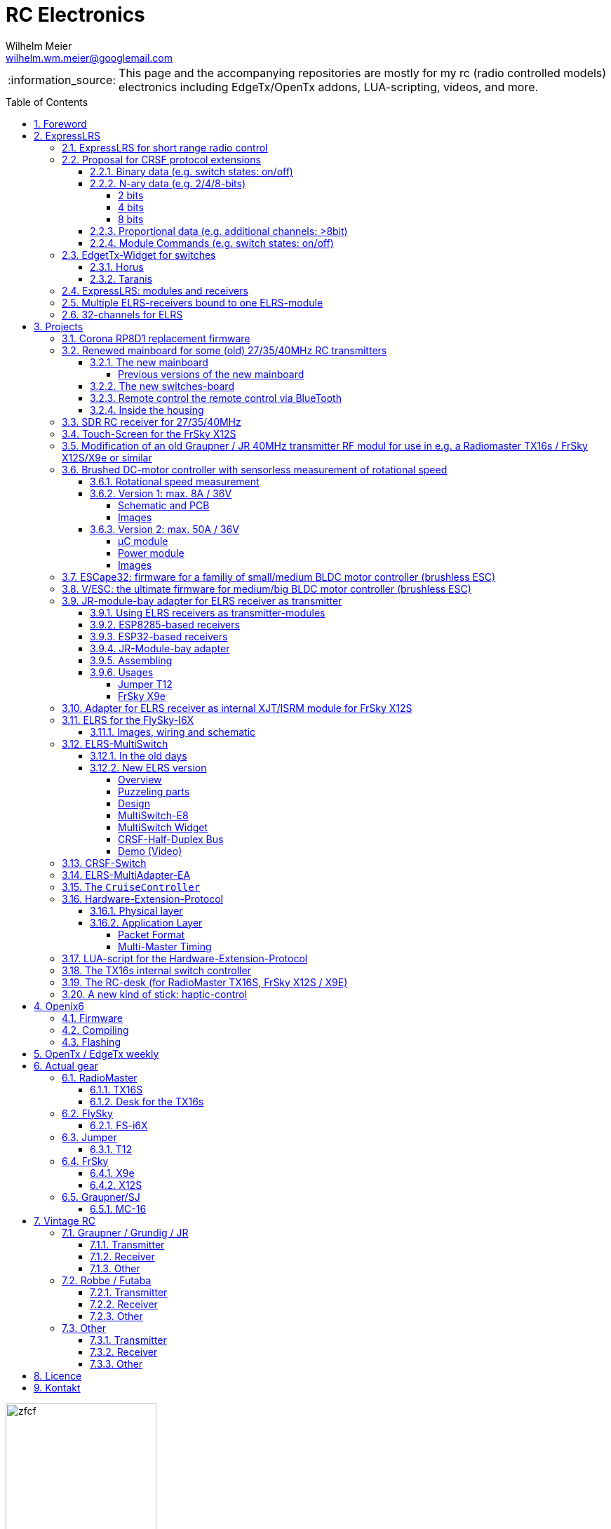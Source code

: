 = RC Electronics
Wilhelm Meier <wilhelm.wm.meier@googlemail.com>
:toc:
:toclevels: 4
:numbered:
:toc-placement!:
:tip-caption: :bulb:
:note-caption: :information_source:
:important-caption: :heavy_exclamation_mark:
:caution-caption: :fire:
:warning-caption: :warning:

:ddir: https://wimalopaan.github.io/Electronics
:rcb: {ddir}/rc/boards

[NOTE]
--
This page and the accompanying repositories are mostly for my rc (radio controlled models) electronics including EdgeTx/OpenTx addons, LUA-scripting, videos, and more.
--

toc::[]

image::images/zfcf.jpg[width=50%]

== Foreword

[NOTE]
.To the german readers
--
Die alte Seite ist noch (und bleibt auch) als <<Old.adoc#, Old.adoc>> verfügbar.
--

[[elrs]]
== ExpressLRS

=== ExpressLRS for short range radio control

https://www.expresslrs.org[ExpressLRS] (ELRS) is a long range link for radio controlled models / machinery of all kind.
Obviously it has some advantages over some other commercial rc-links like AFHDS2A, Hott or ACCST, ...

ExpressLRS is:

[[elrs_feat]]
.Main features of ExpressLRS
* open-source (software and hardware)
* low-latency / high packet-rate
* using open (well-documented) CRSF protocol (https://github.com/crsf-wg/crsf[working group])
* extremely long range

Together with https://edgetx.org[EdgeTx] (Open-Source radio transmitter operating system) one has a extremely powerful system 
at hand to control and monitor all kind of models or machinery from remote. And the whole system (but the handset) now is open-source: 
there are no limits in extending the system.

But ELRS is not limited to its long-range capability, that makes it useful for all kind of flying machinery (planes, helicopters, drones, ...).
ELRS is as well suited for short-range radio control of boats, cars, crawlers, stationary-models (e.g. cranes, ...).

The most appealing features of ELRS with respect to short-range radio-control of models are:

[[elrs_func]]
.Features for functional models
* extensibility due the flexibility of the CRSF protocol, mainly on the model side (after the receiver)
* low-latency / high packet-rate for new kinds of features (e.g. haptic-control)

In the following sections are proposals for some extensions to the CRSF protocol. These extensions are already in use with my <<CC>> and some 
multi-switch-modules or lighting-modules

[[crsf_sw]]
=== Proposal for CRSF protocol extensions

Following is a proposal for an extension to the the `CRSF` protocol. This can be used with every handset, transmitter-module and receiver 
due to the extensability of the protocol. 

Refer to https://github.com/crsf-wg/crsf/wiki[crsf].

This is used by a <<elrs-widget, EdgetTx-Widget>> (encoder) alongside with the <<CC>> (decoder).

.CRSF-protocol extension
[TIP]
--
For all commands new _realms_  are defined:

* `0xa0`: `CruiseController`
* `0xa1`: addressable Module
--

==== Binary data (e.g. switch states: on/off)

Total of 64 switches.

* Paket type: `CRSF_FRAMETYPE_COMMAND`, `0x32`
* Command realm: `CruiseController`, `0xa0`, (user defined realm)
* Command: `0x01`
* Data: 64 bits as 8 x 8 bytes (64 binary switches)

Overall packet: `[0xc8]` `[len]` `[0x32]` `[` `[dst]` `[src]` `[0xa0]` `[0x01]` `<byte0>` ... `[byte7]` `]` `[crc8]`

==== N-ary data (e.g. 2/4/8-bits)

===== 2 bits

Total of 64 switches.

* Paket type: `CRSF_FRAMETYPE_COMMAND`, `0x32`
* Command realm: `CruiseController`, `0xa0`, (user defined realm)
* Command: `0x02` (2 bit per channel) 
* Data: 128 bits as 16 x 8 bytes (64 quaternary switches)

Overall packet: `[0xc8]` `[len]` `[0x32]` `[` `[dst]` `[src]` `[0xa0]` `[0x02]` `<byte0>` ... `[byte15]` `]` `[crc8]`

===== 4 bits

Total of 64 switches.

The total number of bytes is transferred in chunks:

* Paket type: `CRSF_FRAMETYPE_COMMAND`, `0x32`
* Command realm: `CruiseController`, `0xa0`, (user defined realm)
* Command: `0x03` (4 bit per channel) 
* Number of chunk: `0x00`: (channels 0 - 31), `0x01`: (channels 32 - 63) 
* Data: 128 bits as 16 x 8 bytes (32 16-ary switches)

Overall packet: `[0xc8]` `[len]` `[0x32]` `[` `[dst]` `[src]` `[0xa0]` `[0x03]` `<chunk nr>` `<byte0>` ... `[byte31]` `]` `[crc8]`

===== 8 bits

Total of channels switches.

The total number of bytes is transferred in chunks:

* Paket type: `CRSF_FRAMETYPE_COMMAND`, `0x32`
* Command realm: `CruiseController`, `0xa0`, (user defined realm)
* Command: `0x04` (8 bit per channel) 
* Number of chunk: `0x00`: (channels 0 - 15), `0x01`: (channels 16 - 31), `0x02`: (channels 32 - 47), `0x03`: (channels 48 - 63)  
* Data: 128 bits as 16 x 8 bytes (16 8-bit-channels)

Overall packet: `[0xc8]` `[len]` `[0x32]` `[` `[dst]` `[src]` `[0xa0]` `[0x04]` `<chunk nr>` `<byte0>` ... `[byte31]` `]` `[crc8]`

[[prop32]]
==== Proportional data (e.g. additional channels: >8bit)

tbd

[[crsf-sw]]
==== Module Commands (e.g. switch states: on/off)

* Paket type: `CRSF_FRAMETYPE_COMMAND`, `0x32`
* Command realm: `Module`, `0xa1`, (user defined realm)
* Command: `0x01` (Set)
* Address: `0x00` ... `0xff`
* Data: variable length, 1 up to 8 bytes 

Overall packet: `[0xc8]` `[len]` `[0x32]` `[` `[dst]` `[src]` `[0xa1]` `[0x01]` `<address>` `<byte0>` ... `[byte7]` `]` `[crc8]`


[[elrs-widget]]
=== EdgetTx-Widget for switches

==== Horus

tbd

==== Taranis

tbd

=== ExpressLRS: modules and receivers

With ELRS modules like <<hm_es24tx>> (approx. 100mW RF power)  and ultra-small receivers like <<hm_ep1ep2>> or <<rm_er6>>
you get an enormous range of n-times 10km. This is good for drone-pilots but is of no use for crawler or model-boat / ship control.

[[hm_es24tx]]
.Happymodel ES24TX transmitter module
image::elrs/es24tx.jpg[width=240]

[[hm_ep1ep2]]
.Happymodel EP1 and EP2 receiver with CRSF/SBUS output
image::elrs/ep1ep2.jpg[width=240]

[[rm_er6]]
.RadioMaster ER6 receiver with dedicated PWM outputs
image::elrs/rmer6.jpg[width=240]

The <<elrs_func>> can also be achieved using an ELRS-receiver as a transmitter-module. This is a big advantage because it make it possible 
to equip many handsets with an internal elrs-capability, e.g. the _FrSky X12S_, _X9E_ or _Jumper T12_ or the _FlySky FS-I6X_. 
See <<elrs_jr>> and <<elrs_x12s>> for details.


=== Multiple ELRS-receivers bound to one ELRS-module

Using the same pass-phrase it is possible to bin more than one receiver to a tx-module. If all receivers were sending telemetry data to the tx-module, 
there will be interference in the rf domain, and, if by pure accident the rf data comes through undistorted, the tx module would receive ambigous data. 
ELRS is not capable of handling multiple telemetry streams in one passphrase realm.

Therefore, one has to disable sending telemetry on all but one receiver. This can be done via the web interface of the receiver(s). In this scenario, one 
may have multiple receivers - maybe in different models -, but only one is allowed to send telemetry, while all others must not send telemetry data. 
Sometimes this may be acceptable, but more often this is not acceptable: if the recivers belong to different models, not all batteries, etc. can be 
monitored. This may lead to severe damage to the batteries.

Since version `3.4` of ELRS it incorporates a feature called _TeamRace_ (see the receivers menu in the `elrsV3.lua` menu).
In _TeamRace_ each receiver has a unique ID-number calles `position`. One can select an _active_ receiver via a designated rc channel 
(one of the 16 rc channels). The active receiver outputs servo data and sends back telemetry, an inactive receiver does not send telemetry and goes 
into failsafe for the channel data. For more info see: https://github.com/ExpressLRS/ExpressLRS/pull/2176[TeamRace].

_TeamRace_ allows to switch the receiver / model very quick by e.g. the six-position-switch on a TX16S or X12S.

Going into failsafe for the inactive receivers will not be desired in most above mentioned use cases: it would be way better, if the inactive receiver
simply stops sending telemetry but still outputs the channel data.

This was implemented in this pull-request: https://github.com/ExpressLRS/ExpressLRS/pull/2685[Multi model telemetry].
Unfortunately this pull-request waas not accepted by the ELRS team. Therefore you have to select this pull-request manually in the 
`expresslrs-configurator`.

=== 32-channels for ELRS

ELRS transfers 16 RC-channels from the handset to the receiver. In EdgeTx one can select the first of the 16 consecutive channels 
to be transferred.

EdgeTx manages 32 RC-channels, so it would be of interest to tranfer the remaining 16 channels also.

On the handset a LUA-script (widget) collects the channels 17-32 and encodes them as a custom CRSF package (<<prop32>>).
The ELRS-receiver outputs this custom packages on his serial interface (select: CRSF-protokoll). 
Clearly, a special CRSF-decoder is needed: it has to decode the normal RC channel packages and the custom-packages. 

The <<CC>> uses two `SBus`-interface, one for channel 1-16, and one for the channels 17-32.

== Projects

The following chapters describe some of my active projects. The majority of my former projects (see <<Old.adoc#, Old>> (in german)) are
in a frozen state now. This is due to the fact that I completely shifted the µCs from the AVR-family (DA, DB, tiny1/2) to the more powerful 
STM32-family, mainly the STM32G4xx. These have enough computing resources for the <<sdr>> project, which would have been impossible sticking to 
the AVRs. 

Well, there is one exception: the <<corona>>.

[[corona]]
=== Corona RP8D1 replacement firmware

The `Corona RP8D1` receiver come into several flavors, for the 35MHz band, the 40MHz and the 72MHz band (afaik). 
The reason for giving a substantial amount of time to develop a new firmware for this receiver is the fact that I am
_hoarding_ vintage electronic RC stuff. Unfortunately some of this gear wasn't working anymore. In the process of 
reworking these things I needed a good receiver and I decided to get a scan-receiver without external crystals. But it turns out
that the mostly helpful signal filtering of the `Corona` receiver makes the situation worse if one tries to use these multi-channels
extensions in the transmitters. These encoders produce a time-multiplex over one RC channel, and the correspondant decoder
isn't capable decoding the time multiplex if the receiver modifies / filters the impulse durations. So, the project started ;-) 

There is an extra repositoty https://github.com/wimalopaan/CoronaRP8D1[] for this project.

[[varioprop]]
=== Renewed mainboard for some (old) 27/35/40MHz RC transmitters

As you can see in <<gr_txs>> or <<rb_txs>> I own some old, vintage RC transmitters. As of this writing some of them are more than 40 years old.
The majority of them does kind of work, but due to aging of the components the do not meet the RC criteria of the RF regulations in the EU.

But there are also some other shortcomings with these old transmitters:

* to change the rf channel one has to change the quarz in the transmitter.
** quarzes are very expensive nowadays
** if not using receivers with quarzes, scan-receivers are ubiquous (see also <<corona>>) and they don't need a quarz
* With the exception of the Robbe/Futaba F-14 most of them are not capable of having switches together with a switching encoder
* They don't have features like mixers, trainer ...

All this lead to the idea to design a new mainboard not only for the Robbe/Futaba F14, but also for the yellow, red and black Graupner/Grundig
Varioprop series of transmitters. 

The first attempt was to make a new mainboard for the yellow Varioprop S8. This mainboard uses a small µC `atmega324pb` to sample the potentiometers 
of the handset and produce a `ppm`-signal, which was fed into a FrSky DHT 2.4GHz module. This worked quite well but felt a bit like abusing the
old yellow Varioprop, which is very cool stuff nowadays (in germany). Actually the attempt is undocumented.

The next attempt was to design a kind of relais-station to transform the 2.4-GHz FrSky ACCST into FM-FSK-40MHz. I thought this to be a cool idea
because this relais-station could (in theory) used by more than one pilot / captain. The main reason was to re-use a modern 
transmitter with all its features like mixers and other cool stuff for the 40MHz band. But then came Corona (the disease, not <<corona>>) ... 

I learned a lot about rf electronics in the sub-GHZ range and this was great fun, so I decided to design something that would combine 
all the features I played with in the previous versions.

This lead to the actual design ...

==== The new mainboard

The mainboard comes as pcb that coul be easily adapted to the three form factors for the

* Robbe/Futaba F-14 (see <<robbe_f14>>)
* yellow Graupner/Grundig Varioprop 8S (see <<varioprop_yellow>>)
* red/black Graupner/Grundig Varioprop (see <<varioprop_red>> and <<varioprop_black>>)

The mainboard 

* handles up to 8 analog inputs (usually the potentiometers of the handset)
* has a 100mW rf module (27/35/40 MHz)
* uses the analog gauge as an accu monitor
* has a beeper
* has a I2C-connector to use with up to two switches-boads with 8 3pos-switches each
* has a bluetooth (BLE) module
* has an ELRS module (to be used as receiver or transmitter)
* can switch channels via BLE or ELRS
* has a free uart for further extensions

===== Previous versions of the new mainboard

There have been some iterations for the design of the new mainboard though. In the following you see
the last iteration: this one really works, but has some design flaws that I'm actually in process of fixing ;-) 

.The new mainboard populated, but with many design problems (click to enlarge)
image::variopropng/board3.jpg[width=240, link="variopropng/board3.jpg"]

.The new mainboard inside an old VarioProp case (click to enlarge)
image::variopropng/incase1.jpg[width=240, link="variopropng/incase1.jpg"]

In <<VarNG02>> you see the schematic. Aside from some minor flaws there is one major issue with this board: the generation 
of the frequency-shift-signal! As you see in the schematic the `Si5361` genarates two rectangular signals, one with the `space`
frequency _f0_ on `CLK0` and one with the `mark` frequency _f1_ on `CLK1`. Thereafter a `74LVC1G157` is used to switch between
these two frequencies with the `cppm` signal. 

Although this appears to work there are very serious problems! (Do not use this part of the schematic in your projects.)

A little bit of theory: the switching between these two signals can be seen as a convolution of each signal 
(each itself a _si()_ signal in the frequency domain) with another according _si()_ signal (the cppm rectagular signal in the time domain) 
and then added together. This produces two main problems:

* The switching in the time-domain witch a rectangular signal or convolution in the frequency domain of two _si()_ function results in a very broad spectrum (see <<hardsw>>).

* Additionally the switching is not synchronized with the base signal, so there are additional short-term pulses and therefore broad fequency components.

It turns out that this renders the rf part unusable, because several conventional receivers were not able to decode the signal if the signal strength goes down. 
And clearly this was not acceptable.

[[VarNG02]]
.Schematic of Version 2 (click to enlarge)  
image::variopropng/VariopropLargeNG02_SCH.PNG[width=240, link="variopropng/VariopropLargeNG02_SCH.PNG"]

Well, although I was aware of this problem from the beginning I didn't think that the negative impact was as this huge!

I looked around and I found some `27MHz` VCXO (voltage controlled crystal oszillator) with an appropriate pulling range up to 100ppm. This looks quite reasonable: the µC could generate the cppm signal 
with some exponential (gaussian) roll-on / roll-off via its DAC. The VCXO clock signal is the used as the input for the SI5351. And the SI5351 simply generates the desired output
frequency from the modulated clock signal. I made several test with different roll-on / roll-off curves and found that an exponential gives the best results with respect 
to the smallest frequency sprectrum of the resulting rf signal. Very good (see <<gausssw>>).

The roll-on / roll-off via DAC of the µC (STM32G431) is easily realized via timer-triggered DMA to the DAC for each pulse-edge of the cppm signal.

All modifications are now in <<VarNG03>>.

[[VarNG03]]
.Schematic of Version 3 (click to enlarge)  
image::variopropng/VariopropLargeNG03_SCH.PNG[width=240, link="variopropng/VariopropLargeNG03_SCH.PNG"]

[[VarNG03pcbtop]]
.PCB top (click to enlarge)  
image::variopropng/VariopropLargeNG03_PCB_top.PNG[width=240, link="variopropng/VariopropLargeNG03_PCB_top.PNG"]

[[VarNG03pcbbot]]
.PCB bottom (click to enlarge)  
image::variopropng/VariopropLargeNG03_PCB_bot.PNG[width=240, link="variopropng/VariopropLargeNG03_PCB_bot.PNG"]


As said above the main reason for this version was the problematic rf signal generation part, but there are other modifications:

* new rf signal generation part to produce way better spectral results
* additional I2C interface (in total now two interfaces)
* on/off switching of the ELRS
* circuit to reduce rf power
* simplified power switching for submodules

This version is actually under test.

[[hardsw]]
.Spectrum when hard-switching the frequencies (click to enlarge)  
image::variopropng/hard_switch.png[width=240, link="variopropng/hard_switch.png"]

[[gausssw]]
.Spectrum when using gaussian roll-on  / roll-off (click to enlarge)  
image::variopropng/gauss.png[width=240, link="variopropng/gauss.png"]

[[f14spec]]
.Spectrum Futaba F14 (click to enlarge)  
image::variopropng/F14spec.png[width=240, link="variopropng/F14spec.png"]

[[grspec]]
.Spectrum Graupner 40MHz JR module (click to enlarge)  
image::variopropng/GrModulSpec.png[width=240, link="variopropng/GrModulSpec.png"]

==== The new switches-board

The switches board is very simple: it is connected via `I2C` to the main board. And it can be cascaded.

.Schematic (click to enlarge)
image::variopropng/F14Switches01_SCH.PNG[width=240, link="variopropng/F14Switches01_SCH.PNG"]

.PCB (click to enlarge)
image::variopropng/F14Switches01_PCB.PNG[width=240, link="variopropng/F14Switches01_PCB.PNG"]

.Two switches boards connected to the new mainboard (click to enlarge)
image::variopropng/switches.jpg[width=240, link="variopropng/switches.jpg"]

==== Remote control the remote control via BlueTooth

.RoboRemo App Interface (click to enlarge)
image::variopropng/robo1.png[width=240, link="variopropng/robo1.png"]

.RoboRemo App Interface conncting to the new mainboard via BLE (click to enlarge)
image::variopropng/robo2.png[width=240, link="variopropng/robo2.png"]

==== Inside the housing

tbd

[[sdr]]
=== SDR RC receiver for 27/35/40MHz

My most ambitious project. The origin is also in <<corona>>. The goal is to design a SDR as a I/Q-mixer (tayloe-mixer) with zero-IF and a STM32G431 doing all
the DSP stuff.

Actually, this works for ppm/pcm-modulation in the near field of the transmitter. 

Remaining problems are sensitivity and AGC.

There is no documentation yet.

[[x12s_touch]]
=== Touch-Screen for the FrSky X12S

In my opinion the `FrSky X12S` is a very well designed and high-quality RC transmitter. Together with https://edgetx.org[EdgeTx] this is unbeatable.
The only drawback is, that it has no touch-screen. I managed to modify https://edgetx.org[EdgeTx] and the hardware to get the same touch-LCD as with the 
RadioMaster TX16S working inside the X12s.

The software modifications are in mainline https://edgetx.org[EdgeTx] (no need to patch or modify) and the hardware modification is described in an extra 
document: {ddir}/rc/touch.html[X12S touch]

Video: https://www.youtube.com/watch?v=BhzwIHQNJnw[Demo]

=== Modification of an old Graupner / JR 40MHz transmitter RF modul for use in e.g. a Radiomaster TX16s / FrSky X12S/X9e or similar

Modern handsets with a JR-like module bay provide a `cppm`-signal and battery-voltage on the pins of the connector. 
Therefore it must be possible to use an old vintage _Graupner JR 40MHz_ quarz transmitter module together with an old 40MHz quarz receiver.

The good news are: yes, it is possible. *But* ...

[CAUTION]
--
It is tempting to place an old 40MHz JR module into the module bay of a modern handset. 

Please: *don't do this!!!*

You can damage your handset!
--

.Some old vintage 40MHz transmitter modules
image::rc/jr_old/mods.jpg[width=240, link="rc/jr_old/mods.jpg"]

.After the modification
image::rc/jr_old/jpt12_3.jpg[width=240, link="rc/jr_old/jpt12_3.jpg"]

For the full story, please follow this link:rc/jr40mhz.html[Howto (german)]

=== Brushed DC-motor controller with sensorless measurement of rotational speed

Features:

* SBus(2)/IBus/SumDV3 serial input
* SBus2/S.Port/IBus/Hott telemetry
* PPM-Input
* serial terminal configuration interface
* telemetry
** supply voltage
** motor current
** motor temperature (sensor needed)
** motor rotational speed (*no* sensor)

==== Rotational speed measurement

A bit of theory ...

tbd

==== Version 1: max. 8A / 36V

The smaller one of the two versions comes as one _pcb_.

[[bdc_S_sch]]
===== Schematic and PCB

.Schematic (Version 1) (click to enlarge)
image::bdc/BDC_ESC_G431_02_SCH.PNG[width=240, link="bdc/BDC_ESC_G431_02_SCH.PNG"]

.PCB (Version 1) (click to enlarge)
image::bdc/BDC_ESC_G431_02_PCB.PNG[width=240, link="bdc/BDC_ESC_G431_02_PCB.PNG"]

If you use _Target 3001_ as your EDA: link:bdc/BDC_ESC_G431_02.T3001[Target 3001 design file].

===== Images

.BDC (Version 1) (click to enlarge)
image::bdc/bdc_S_1.jpg[width=240, link="bdc/bdc_S_1.jpg"]

.BDC (Version 1) (click to enlarge)
image::bdc/bdc_S_2.jpg[width=240, link="bdc/bdc_S_2.jpg"]

.BDC (Version 1) (click to enlarge)
image::bdc/bdc_S_3.jpg[width=240, link="bdc/bdc_S_3.jpg"]

.BDC (Version 1) (click to enlarge)
image::bdc/bdc_S_4.jpg[width=240, link="bdc/bdc_S_4.jpg"]

==== Version 2: max. 50A / 36V

The bigger one of the two versions consists of two pcbs, one pcb for the µC module and one pcb for the power module.
Both are connected via two pin-header or the can be soldered directly back-to-back with one layer of capton-tape in between.

===== µC module

.Schematic µC module (Version 1) (click to enlarge)
image::bdc/BDC_ESC_mC_Module_01_SCH.PNG[width=240, link="bdc/BDC_ESC_mC_Module_01_SCH.PNG"]

.PCB µC module (Version 1) (click to enlarge)
image::bdc/BDC_ESC_mC_Module_01_PCB.PNG[width=240, link="bdc/BDC_ESC_mC_Module_01_PCB.PNG"]

If you use _Target 3001_ as your EDA: link:bdc/BDC_ESC_mC_Module_01_PCB.T3001[Target 3001 design file].

===== Power module

.Schematic power module (Version 1) (click to enlarge)
image::bdc/BDC_ESC_PWR_Module_01_SCH.PNG[width=240, link="bdc/BDC_ESC_PWR_Module_01_SCH.PNG"]

.PCB power module (Version 1) (click to enlarge)
image::bdc/BDC_ESC_PWR_Module_01_PCB.PNG[width=240, link="bdc/BDC_ESC_PWR_Module_01_PCB.PNG"]

If you use _Target 3001_ as your EDA: link:bdc/BDC_ESC_PWR_Module_01_PCB.T3001[Target 3001 design file].

===== Images

.BDC (Version 2) (click to enlarge)
image::bdc/bdc_L_1.jpg[width=240, link="bdc/bdc_L_1.jpg"]

.BDC (Version 2) (click to enlarge)
image::bdc/bdc_L_2.jpg[width=240, link="bdc/bdc_L_2.jpg"]

.BDC (Version 2) (click to enlarge)
image::bdc/bdc_L_3.jpg[width=240, link="bdc/bdc_L_3.jpg"]

.BDC (Version 2) (click to enlarge)
image::bdc/bdc_L_4.jpg[width=240, link="bdc/bdc_L_4.jpg"]


[[escape32]]
=== ESCape32: firmware for a familiy of small/medium BLDC motor controller (brushless ESC)

`ESCape32` is a firmware for a family of brushless motor controller sharing a common design (originated in the _BLHeli_-project). 
One of the most outstanding feature of `ESCape32` is the possibility to use serial input (SBus(2), CRSF, ...) and telemetry. A markable 
feature ist the `Sbus2` protocoll, than combines control and telemetry data via one half-duplex line.

https://github.com/wimalopaan/ESCape32[ESCape32]

.ESCape32
image::bldc/escape32/escape32_1.jpg[width=240, link="bldc/escape32/escape32_1.jpg"]

[[vesc]]
=== V/ESC: the ultimate firmware for medium/big BLDC motor controller (brushless ESC) 

Clearly, _V/ESC_ is the king. The firmware provides sensorless FOC, that gives us full torque from *zero* RPM and silent motor 
operation. This comes together with an incredible configuration software.

Unfortunately the `V/ESC` project has only an analog PPM input, but no SBUS/IBUS/SumDv3 serial input. 

This modification introduces a serial, half-duplex connection using the V/ESC serial commands for the FlipSky hardware:

Half-Duplex Modification https://github.com/wimalopaan/bldc/tree/master[VESC]

[[elrs_jr]]
=== JR-module-bay adapter for ELRS receiver as transmitter

==== Using ELRS receivers as transmitter-modules

Since the differences between ELRS receivers and transmitters (well: both are transceivers and the differences are mostly in transmit-power) are
marginal, one can use every ELRS receiver as a transmitter. Of course, you have to flash a different firmware to it.
See <<elrs_esp8285>> and <<elrs_esp32>> for the correct setting in `expresslrs-configurator`.

[CAUTION]
--
Don't expect the range to be more than 1km. Please test before going to the field (or lake or sea)!
--

==== ESP8285-based receivers

The small receivers based upon the `ESP8285` are very well suited to either placed inside the handset or to the used 
mounted inside a typical _JR-bay module_.

But they have two (not so major) drawbacks: 

* they allow only _univerted_, _full-duplex_ serial communication
* they need regulated 5V as power source

If you want to use this kind of receiver as an _external module_ it is neccessary to

* uninvert and split the _inverted_, _half-duplex_ serial signal out of the _S.Port_ connector in the module bay
* produce a regulated 5V out of the unregulated battery voltage out ouf the module bay connector.

A special case is the _FlySky-I6X_ handset: here you get an uninverted, half-duplex serial, that can simply be converted 
to the full-duplex of the ESP8285-based rx-as-tx.

* on OpenI6X uninverted mode ist compile-time option

[[elrs_esp8285]]
.ELRS firmware selection for ESP8285 based receivers
image::elrs/rx_as_tx.png[width=480]

==== ESP32-based receivers

Instead of the small / simple ESP8285-based receivers you can also use the (slightly larger) ESP32-based receiver (e.g. BetaFPV SuperD). 
Fortunately the are capable of inverting the serial polarity ond also to use half-suplex on one (tx) pin. Therefore, they can directly 
connected to the _S.Port_ connector-pin.

Pleas be aware, that you now have to use a special firmware (`gemini`), see <<elrs_esp32>>.

In the hardware-config (wifi) you can now:

* disable gemini mode
* use inverted serial on one (tx) pin 

For more detals see this https://github.com/ExpressLRS/ExpressLRS/pull/1914[PR].


[[elrs_esp32]]
.ELRS firmware selection for ESP32 based receivers
image::elrs/rx_as_tx2.png[width=480]

==== JR-Module-bay adapter

The communication between the handset and the tranceiver-module inside the JR-module bay takes place over 
`CRSF` / half-duplex serial protocol. The main difficulty here is that for historic reasons the polarity of the 
physical layer is inverted, so the idle level is low (0V) instead of high (3.3V) as normal. The `ESP8285` based boards
aren't capable of processing inverted serial signals. 

The next culprit is that there is no 5V regulated voltage on the pins of the module bay, but the ELRS receiver boad needs
5V regulated voltage.

Due to this fact it would be most convenient to have a adapter, that

* produces the regulated 5V out of the main battery voltage of the handset,
* uninvertes the inverted serial data, and
* splits the half-duplex connection into a seperated full-duplex one.

If you are interested in the pinout of the module bay, see: https://www.expresslrs.org/quick-start/transmitters/tx-prep[pinout]

[[jr_elrs_sch]]
.The schematic (click to view in full-scale)
image::elrs/jr/JR-ELRS_SCH.PNG[width=240, link="elrs/jr/JR-ELRS_SCH.PDF"]

[[jr_elrs_pcb]]
.The PCB (click to view in full-scale)
image::elrs/jr/JR-ELRS_PCB.PNG[width=240, link="elrs/jr/JR-ELRS_PCB.PDF"]

[[jr_elrs_target]]
If you use _Target 3001_ as your EDA: link:elrs/jr/JR-ELRS.T3001[Target 3001 design file].

In <<jr_elrs_la>> you see a logic-analyser trace of the `rx` and `tx` serial signal as they appear
at the ELRS-receiver. So, they are in normal polarity. 
Please not, the the sent bytes at the `tx` do not appear at the `rx`-pin: no local echo. This is 
suppressed by the circuit.

[[jr_elrs_la]]
.Signals from the ELRS receiver (click to view in full-scale)
image::elrs/jr/LA1.png[width=240, link="elrs/jr/LA1.png"]

==== Assembling

The assembling is straight forward, all components are placed on one side. Please refer to the <<jr_elrs_target>>.

.The unpopulated pcb and the empty box (click to enlarge)
image::elrs/jr/a.jpg[width=240, link="elrs/jr/a.jpg"]

.The unpopulated pcb, the empty box, the 5-pin connector and a Happymodel EP2 receiver (click to enlarge)
image::elrs/jr/b.jpg[width=240, link="elrs/jr/b.jpg"]

.All parts assembled (click to enlarge)
image::elrs/jr/c.jpg[width=240, link="elrs/jr/c.jpg"]

.Assembled pcb inside the JR box (click to enlarge)
image::elrs/jr/d.jpg[width=240, link="elrs/jr/d.jpg"]

==== Usages

===== Jumper T12

.JR box snapped into the module bay of a Jumper T12 (click to enlarge)
image::elrs/jr/e.jpg[width=240, link="elrs/jr/e.jpg"]

===== FrSky X9e

Unfortunately, one cannot easily replace the internal XJT-module of a _FrSky X9E_. 

.JR box inside a FrSky X9e (click to enlarge)
image::elrs/jr/f1.jpg[width=240, link="elrs/jr/f1.jpg"]

It would be possible to use the antenne of the internal XJT oder the Bluetooth module as well as an antenna for the ELRS.

.JR box inside a FrSky X9e (click to enlarge)
image::elrs/jr/f2.jpg[width=240, link="elrs/jr/f2.jpg"]

.ELRSV3.lua on FrSky X9E(click to enlarge)
image::elrs/jr/f3.jpg[width=240, link="elrs/jr/f3.jpg"]


[[elrs_x12s]]
=== Adapter for ELRS receiver as internal XJT/ISRM module for FrSky X12S

If you don't want to use an external ELRS transceiver module e.g. for the JR-bay of your handset, then you may choose to replace the 
internal XJT / ISRM module of the X12S with an ELRS module. 

As mentioned in <<elrs_jr>> it is possible to use (most) ELRS receivers as trasmitters (well: transceiver). The advantage of this approach
is that the ELRS is so tiny, that you can mount it onto the X12S internal daughter boad. Maybe you can also use the antennas of the X12S if
the ELRS is also working at 2.4 GHz. The disadvantage is clearly, that the range is somewhat limited: don't expect it to be more than 1km and 
please make range tests before going to the field or lake.

You can hand-wire all the stuff but much more convenient is a small adapter board as is <<x12s_elrs_sch>> and <<x12s_elrs_pcb>>.

[[x12s_elrs_target]]
If you use _Target 3001_ as your EDA: link:elrs/x12s/X12S_ELRS_Adapter.T3001[Target 3001 design file].


.The Adapter mounted onto the X12S daughter board (click to view in full-scale)
image::elrs/x12s/a.jpg[width=240, link="elrs/x12s/a.jpg"]

.Soldering the ELRS RX-as-TX to the adapter (click to view in full-scale)
image::elrs/x12s/b.jpg[width=240, link="elrs/x12s/b.jpg"]

.Using the antennas (click to view in full-scale)
image::elrs/x12s/c.jpg[width=240, link="elrs/x12s/c.jpg"]

[[x12s_elrs_sch]]
.The schematic (click to view in full-scale)
image:elrs/x12s/X12S_ELRS_Adapter_SCH.PNG[width=240, link="elrs/x12s/X12S_ELRS_Adapter_SCH.PNG"]

[[x12s_elrs_pcb]]
.The PCB (click to view in full-scale)
image:elrs/x12s/X12S_ELRS_Adapter_PCB.PNG[width=240, link="elrs/x12s/X12S_ELRS_Adapter_PCB.PNG"]

[[elrx_i6x]]
=== ELRS for the FlySky-I6X

All you need ist to identify the `TX2` pad on the mainboard of the `I6X`, 
refer to https://github.com/OpenI6X/opentx/wiki/Modifications#all-optional-hardware-connections[I6X elrs]. This is used as the `S.Port` 
signal, which would be inverted. But fortunately there is a compile-time option to the firmare (`CRSF_UNINVERTED`) that can be set.
So the `cmake` line should be read as follows:

.cmake for uninverted `crsf` on the `tx2` pin of the I6X mainbard.
[source]
--
$ cmake -DCRSF_UNINVERTED=YES -DUSB_SERIAL=OFF -DCMAKE_BUILD_TYPE=Release -DSPLASH=OFF  -DTIMERS=1 -DHELI=OFF -DTRANSLATIONS=DE -DPCB=I6X 
-DLUA_COMPILER=NO -DLUA=NO -DGVARS=YES  -DMULTIMODULE=OFF -DOVERRIDE_CHANNEL_FUNCTION=OFF -DPCBI6X_ELRS=YES -DPCBI6X_HELLO=YES ..
--

The next dificulty is to get the regulated `5V` for the rx-as-tx. You can install a _LDO_ but it turns out to be sufficient to power the 
rx-as-tx with the internal `3.3V` of the https://github.com/OpenI6X/opentx/wiki/Modifications#all-optional-hardware-connections[mainboard].

==== Images, wiring and schematic

tbd

[[elrs_msw]]
=== ELRS-MultiSwitch

==== In the old days

I have been working for a long time on generalized _MultiSwitch_-Modules (s.a. https://github.com/wimalopaan/Electronics/blob/main/Old.adoc#msd[MultiSwitch-D] ).
For those not knowing what a _MultiSwitch_ is lets first explain some things (for the german reader, 
the follwing maybe sufficient: https://www.beier-electronic.de/modellbau/produkte/nms-16/nms-16.php[Beier])

In ancient times handset / transmitters were only capable of transmitting proportional _channel values_ like rudder or speed. These value got encoded as `PPM`-signals. There was no possibility to 
transport _binary_ information, e.g. like the state of a 2-position switch on the handset. Some clever people therefore invented the so called multi-switch-encoder / decoder. The encoder was placed 
inside the handset and encoded the state of a set of switches (typically 8) as distinct pulse-length on one of the _proportional_-channels of the transmitter. Since only _one_ channel should be use for 
this purpose, the switch-states have to be encoded as a time-multiplex, making it neccessary to introduce a 9th (and maybe 10th) impulse as synchronizing event.

This situation has not really changed with the advent of modern, digital 2,4GHz rc-links: these are typically designed to transport 16 (or 24 or 32) 10/11/12-bit integers as _proportional_ values. 
There is not *direct* way to transport arbitrary binary (state of switches) information (exception: Hott/SJ together with SUMDV3 can transport 64 binary state values). 

My above mentioned old MultiSwitch modules somewhat got around this limitation with the obvious technique: use the 10/11/12-bit integers to transport the binary data. But if you want to do this 
you have recognize that there is some _scaling_ on the way from the handset to the transmitter-module and inside the receiver. This renders this approach ... well ... say uncomfortable (but working). 
Other limitations are e.g. that the communacation uni-directional (exception as said above: Hott).

But the really serious limitation was, that all these rc-links (Hott, ACCST, AFHDS2A, ...) where _closed-source_ stuff!

But eventually then I dicovered `ExpressLRS`. And this was a game changer.

==== New ELRS version

With ELRS and clearly EdgeTx we have two open-source projects, that work perfectly together and give us a _complete_ rc solution. No need for closed-source components anymore. 
And as an additional important fact, the communication protocoll between the handset and the ELRS transmitter-module and betwenn the ELRS-receiver and some other device (e.g. flight-controller) 
is `CRSF`, which is well documented and nowadays the evolution is kind-of governed: https://github.com/crsf-wg/crsf[CRSF-WG].

===== Overview

The first MutliSwitch-ELRS module is the MultiSwitch-E8: this module is capable of switching 8 loads (dc-motors, LEDs, sound, ...) steady on/off, intervall on/off (blinking) 
or pwm on/off (the on-state is pwm-modulated). It is possible to have up to 256 such MultiSwitch-E8 connected to _one_ ELRS-receiver. 

To make use of the functions of the MultiSwitch-E8, a special `MultiSwitch`-Widget is needed on the radio. This widget has the _module address_ (0 ... 255) as an option. Each widget instance
can control one of the 256 MultiSwitch-E8 modules in the model. All functions can be reached via the touch-screen. If appropriate some of the functions can also be controlled via the 
physical switches on the radio.

The configuration of each of all the MultiSwitch-E8 modules is done via the standard `elrsv3.lua` script. The modules are listed under `Other devices` in the menu of that `elrsv3.lua` script.

Different to the old versions using other rc-links (AFHDS2A, ACCST, ...) this new concept does not need one the the 16 proportional channels: it is completely 
independent!

.The `MultiSwitch` widget
image::images/elrs_msw/elrs_msw01.png[]

.The `MultiSwitch` widget (fullscreen)
image::images/elrs_msw/elrs_msw02.png[]

===== Puzzeling parts

The hardware components:

* Radio running `EdgeTx`
* ELRS-Transmitter module
* ELRS-Receiver (PWM or serial-only)
* up to 256 MultiSwitch-ELRS modules (see below)
* CRSF-half-duplex bus (not strictly needed) (see below)

The software components:

* `elrsv3.lua` script on the radio (if you are already using ELRS, you know it for sure)
* `MultiSwitch` widget script (see below)

===== Design

Although it would be possible to control the MultiSwitch-E8 via the standard `elrsv3.lua` script, this approch would be very inconvenient. So, I wrote a special 
widget to control the MultiSwitch modules. Each MultiSwitch module has its own _address_ (0 ... 255), so the widget must _know_ the appropriate address. There is a widget 
option where you can set the address of the correponding module.

For each address you can also set a descriptive _name_ of the module unique for each model on the radio, as well as the names of the _function_ to switch on or off and 
which physical switches should be used (if any). This is done via a model-specific configuration file on the sd-card of the radio.

The CRSF protocol is extensible, and this fact is used to propose an extension to control such modules: <<crsf-sw>>.

===== MultiSwitch-E8

.The schematic (click to enlarge)
image::images/elrs_msw/RCMultiSwitchSmall10_SCH.PNG[width=240, link="images/elrs_msw/RCMultiSwitchSmall10_SCH.PNG"]

.The PCB  (click to enlarge)
image::images/elrs_msw/RCMultiSwitchSmall10_PCB.PNG[width=240, link="images/elrs_msw/RCMultiSwitchSmall10_PCB.PNG"]

Link to the PCB order (Aisler): https://aisler.net/p/GCSJNSFV[PCB order]

Link to link:images/elrs_msw/RCMultiSwitchSmall10.T3001[Target 3001 design file].

Link to link:images/elrs_msw/RCMultiSwitchSmall10.zip[Gerber].

===== MultiSwitch Widget

tbd: link to code

.The `MultiSwitch` widget
image::images/elrs_msw/elrs_msw01.png[]

.The `MultiSwitch` widget (fullscreen)
image::images/elrs_msw/elrs_msw02.png[]

[[crsf-bus]]
===== CRSF-Half-Duplex Bus

Allows to connect up to 4 half-duplex CRSF devices to a full-duplex receiver.

Attention: this requires an external means to _activate_ the attached half-duplex devices (e.g. a button on the devices), because at most only _one_ device can be active on the bus (s.a. <<crsf-switch>>). 

.The schematic  (click to enlarge)
image::images/elrs_msw/RC_CRSF_HalfDuplex_Bus_SCH.PNG[width=240, link="images/elrs_msw/RC_CRSF_HalfDuplex_Bus_SCH.PNG"]

.The PCB  (click to enlarge)
image::images/elrs_msw/RC_CRSF_HalfDuplex_Bus_PCB.PNG[width=240, link="images/elrs_msw/RC_CRSF_HalfDuplex_Bus_PCB.PNG"]

Link to the PCB order (Aisler): https://aisler.net/p/KPBJUCXN[PCB Order]

Link to link:images/elrs_msw/RC_CRSF_HalfDuplex_Bus.T3001[Target 3001 design file].

===== Demo (Video)

Prototyp: https://www.youtube.com/watch?v=PeuxACw40io[Video]

[[crsf-switch]]
=== CRSF-Switch

Allows to connect up to seven half-duplex CRSF devices to a full-duplex receiver.

In contrast to <<crsf-bus>> this `CRSF-Switch` allows _all_ attached devices to be active at the same time (no external activation required).

[[elrs_ma]]
=== ELRS-MultiAdapter-EA

The `ELRS-MultiAdapter-EA` converts CRSF-serial input into 

* 4 Servo-PWM outputs for arbitrary channels (out of the 16 CRSF channels) or for 4 individual out-of-band channels (4 additional 8-bit channels), or 
* acts like a <<elrs_msw>> but with 4 push-pull outputs up to 1A@18V (max.) (occupies 1 switch-module address in this mode), or
* produces up to 4 PWM outputs for analog switch modules (like Graupner 4159) each occupying one of the 256 addresses, or
* produces 4 motor PWM signals (duty 0 ... 100%) (unidirectionl) up to 1A@18V (max.) for 4 individual out-of-band channels (4 additional 8-bit channels) or 4 normal channels (1 ... 16), or
* produces 2 motor PWM signals (duty 0 ... 100%) (bidirectionl) up to 1A@18V (max.) for 2 individual out-of-band channels (4 additional 8-bit channels) or 2 normal channels (1 ... 16), or



[[CC]]
=== The `CruiseController` 

The `CC` (CruiseController) is like a _Flight-Controller_ but mainly for ship/boat-models.

It consists of 

* ELRS receiver
* Bluetooth module
* Servo-PWM-outputs
* SBus(2)/IBus/SumdV3 output
* SBus(2)/S.Port/IBus/Hott telemetry
* 4 direct switching lines (up to 1A@16V) (shared with servo pwm outputs)
* additional serial connections (e.g. GPS)
* V/ESC support
* 16-channel switching mezzanine board
* 16-channel LED mezzanine board

More to come ...

[[hwext]]
=== Hardware-Extension-Protocol

The _hardware-extension-protocol_ is a simple serial protocol to send the state of external switches and potentiometers to the handset. The `RadioMaster TX16S` handset has two 
serial interfaces one can use to extend the handset, e.g. to provide more switches or pontentiometers (s.a. <<hwlua>>).

The protocol is designed as a multi-master / slave protocol, which gives the chance to have more than one external controller that sends data to the handset (s.a. <<extswitch>> and <<rcdesk>>).

==== Physical layer

* Baudrate: 115200 Baud
* 8 Bits
* no parity
* 1 Stop bit
* half-duplex

==== Application Layer

===== Packet Format

===== Multi-Master Timing


[[hwlua]]
=== LUA-script for the Hardware-Extension-Protocol

There are several ways to read the information send via the <<hwext>> and some of the serial interfaces of a handset. The two most obvious are:

* modify the `EdgeTx`-firmware to read the data via theserial interface, parse the <<hwext>> and modify the state of switches and inputs, or
* use a `LUA`-script to read the data

To modify the `EdgeTx`-firmware would be the most powerful, because the external hardware read via the <<hwext>> could _act_ like the internal control elements like sticks and switches. 
But, this would be a huge modification of `edgeTx` for only a small number of users I think. So, there will be little chance to get these modifications _offcially_ approved and get them into
the main version of the source code of `EdgeTx`.

To use a LUA-script isn't intrusive in any way, one can use the standard LUA-API of `EdgeTx` (some useful function I got into `EdgeTx` soem time ago). 
Clearly, this approach has limitations: you can't introduce _new_ inputs or _new_ switches.

But

* the `LUA`-script can set/reset some of the 64 _logical-switches_ as a reaction to the flipping of an external switch, and
* it can set set one of the 16 _shared-memory_ variables, which then can be used inside a _mixer-script_ to produce an output-channel value

Sure, there is a limitation of 64 logical-switches and 16 shared-memory variables: but I think there is a good chance to increase these limits a least on the 
color-LCD radios with a substantial amount of RAM.


[[extswitch]]
=== The TX16s internal switch controller

attiny1614

tbd

[[rcdesk]]
=== The RC-desk (for RadioMaster TX16S, FrSky X12S / X9E)

SpaceMouse

tbd

=== A new kind of stick: haptic-control

.The stick model (click to view in full-scale)
image:stickng/stick1.png[width=240, ="stickng/stick1.png"]

tbd

[[oix6]]
== Openix6

=== Firmware

The https://github.com/OpenI6X/opentx[OpenI6X] project provides OpenTx for
small radios of the type _FlySky_ *FS-i6x*. 

=== Compiling

If you want to use the modification where all switches are 3-position switches,
use the https://github.com/OpenI6X/opentx/pull/403[PR403] of the project 
and set the compile-time option `ALL3POS`:

[source]
--
$ cmake -DALL3POS=YES -DUSB_SERIAL=OFF -DCMAKE_BUILD_TYPE=Release -DSPLASH=OFF  -DTIMERS=1 -DHELI=OFF -DTRANSLATIONS=DE -DPCB=I6X 
-DLUA_COMPILER=NO -DLUA=NO -DGVARS=YES  -DMULTIMODULE=OFF -DOVERRIDE_CHANNEL_FUNCTION=OFF -DPCBI6X_ELRS=YES -DPCBI6X_HELLO=YES ..
--

=== Flashing

German https://www.youtube.com/watch?v=tvDtpW6TglE&t[how-to] 

List of _devices_:

----
$ dfu-util  -l 
dfu-util 0.11

Copyright 2005-2009 Weston Schmidt, Harald Welte and OpenMoko Inc.
Copyright 2010-2021 Tormod Volden and Stefan Schmidt
This program is Free Software and has ABSOLUTELY NO WARRANTY
Please report bugs to http://sourceforge.net/p/dfu-util/tickets/

Found DFU: [0483:df11] ver=2200, devnum=10, cfg=1, intf=0, path="1-2", alt=1, name="@Option Bytes  /0x1FFFF800/01*016 e", serial="FFFFFFFEFFFF"
Found DFU: [0483:df11] ver=2200, devnum=10, cfg=1, intf=0, path="1-2", alt=0, name="@Internal Flash  /0x08000000/064*0002Kg", serial="FFFFFFFEFFFF"
----

Flashing:
----
dfu-util -s 0x08000000 -a 0 -D firmware.bin
----

== OpenTx / EdgeTx weekly

_OpenTx weekly_ is a https://www.youtube.com/channel/UCedl1hS-dfWh-V4WBz_jGog[YouTube]-channel mostly 
for EdgeTx and OpenTx stuff but also for my above electronic projects. Unfortunately the spoken language is german :-( 

On https://schiffsmodell.blogspot.com/p/grundlagen-zu-opentx.html[Holger Meyer] you may find an up-to-date table of contents.

[[gear]]
== Actual gear

In the following chapters you will see my actual gear and the modifications.

=== RadioMaster

==== TX16S

EdgeTx

hall-sticks

internal 4-in-1

Extensions:

* 2x incremental encoder
** withc µC attiny412
** on top of the handset
** wired in poti-mode to Ext1/Ext2
* stick switches
** encoded by a µC (Attiny1614) inside the handset into FrSky-D telemetry via AUX1
* SWD-connector
** magnetic connector on the bottom of the handset

.TX16S incremental encoder (click to enlarge)
image::images/tx16s_inc.jpg[width=240, ="images/tx16s_inc.jpg"]

.TX16S SWD magnetic adapter (click to enlarge)
image::images/tx16s_swd.jpg[width=240, ="images/tx16s_swd.jpg"]

.TX16S desk with space mouse (click to enlarge)
image::images/tx16s_desk1.jpg[width=240, link="images/tx16s_desk1.jpg"]

.TX16S desk with space mouse (click to enlarge)
image::images/tx16s_desk2.jpg[width=240, link="images/tx16s_desk2.jpg"]

.TX16S stick switches: the attiny1614 inside the radio (click to enlarge)
image::images/tx16s_switch1.jpg[width=240, link="images/tx16s_switch1.jpg"]

.TX16S stick switches (click to enlarge)
image::images/tx16s_switch2.jpg[width=240, link="images/tx16s_switch2.jpg"]

==== Desk for the TX16s

=== FlySky

==== FS-i6X

https://github.com/OpenI6X/opentx[OpenI6X]

Modifications:

* External ELRS (rx-as-tx EP2) inside the handset (<<elrx_i6x>>)
* SWD-connector 
** magnetic connector on the bottom of the handset
* Make all switches `SA`, `SB`, `SC` and `SD` 3-position 

.Closeup of the magnetic SWD connector (click to enlarge)
image::images/i6x_mag.jpg[width=240, link="images/i6x_mag.jpg"]


=== Jumper

==== T12

EdgeTx

External ELRS (JR-module bay): <<elrs_jr>> 

=== FrSky

==== X9e

EdgeTx

External ELRS (JR-module bay)(inside the housing): <<elrs_jr>> 

Modifications:

* AUX1 (P12)
** magnetic connector at the bottom of the handset 

.Closeup of the magnetic serial connector (click to enlarge)
image::images/x9e_mag.jpg[width=240, link="images/x9e_mag.jpg"]

==== X12S

EdgeTx

Modifications:

* touch-screen: <<x12s_touch>>
* internal ELRS: <<elrs_x12s>>
* LiIon accu
* AUX1
** magnetic connector at the bottom of the handset

.Closeup of the magnetic serial connector (click to enlarge)
image::images/x12s_mag.jpg[width=240, link="images/x12s_mag.jpg"]

.Serial connection to the desk electronik (click to enlarge)
image::images/x12s_desk.jpg[width=240, link="images/x12s_desk.jpg"]

.LiIon-accu (click to enlarge)
image::images/x12s_liion.jpg[width=240, link="images/x12s_liion.jpg"]

=== Graupner/SJ

==== MC-16

[[vintage]]
== Vintage RC

=== Graupner / Grundig / JR 

[[gr_txs]]
==== Transmitter

.MiniProp4 transmitter
image::images/retro/miniprop1.jpg[width=480]

.MiniProp4 receiver
image::images/retro/miniprop2.jpg[width=480]

.Varioprop Expert Modulsystem FM 6014
image::images/retro/Graupner6014.jpg[width=480]

.Varioprop Graupner Grundig 12S
image::images/retro/Varioprop12S.jpg[width=480]

.Varioprop Graupner Grundig T14 Expert Modulsystem
image::images/retro/Varioprop14_Expert.jpg[width=480]

.Varioprop Graupner Grundig 14S 27MHz
image::images/retro/Varioprop14S_schwarz27.jpg[width=480]

[[varioprop_black]]
.Varioprop Graupner Grundig 8S 40MHz
image::images/retro/Varioprop8S_schwarz.jpg[width=480]

[[varioprop_yellow]]
.Varioprop Graupner Grundig 8S 27MHz
image::images/retro/Varioprop8S.jpg[width=480]

[[varioprop_red]]
.Varioprop Graupner Grundig C8 27MHz
image::images/retro/VariopropC8.jpg[width=480]

==== Receiver

.Varioprop miniSuperhet FM 40S
image::images/retro/RX01.jpg[width=480]

.Varioprop miniSuperhet 27MHz
image::images/retro/RX02.jpg[width=480]

.Varioprop miniSuperhet FM 35S
image::images/retro/RX03.jpg[width=480]

==== Other

.Varioprop Fahrtregler
image::images/retro/ESC_Varioprop.jpg[width=480]

=== Robbe / Futaba

[[rb_txs]]
==== Transmitter

.Robbe Promars
image::images/retro/promars.jpg[width=480]

.Robbe digital4
image::images/retro/RobbeDigital4.jpg[width=480]

[[robbe_f14]]
.Robbe Futaba F-14 Navy 40MHz
image::images/retro/FutabaF14.jpg[width=480]

==== Receiver

==== Other

=== Other

==== Transmitter

==== Receiver

==== Other

.Model Craft Speed Controller
image::images/retro/ESC_Modellcraft.jpg[width=480]

.hitec Speed Controller
image::images/retro/ESC_hitec.jpg[width=480]

== Licence

Please see link:LICENSE[Lizenz], as far as not other licences apply (e.g. in the source code).

== Kontakt

mailto:wilhelm.wm.meier@googlemail.com[email]
